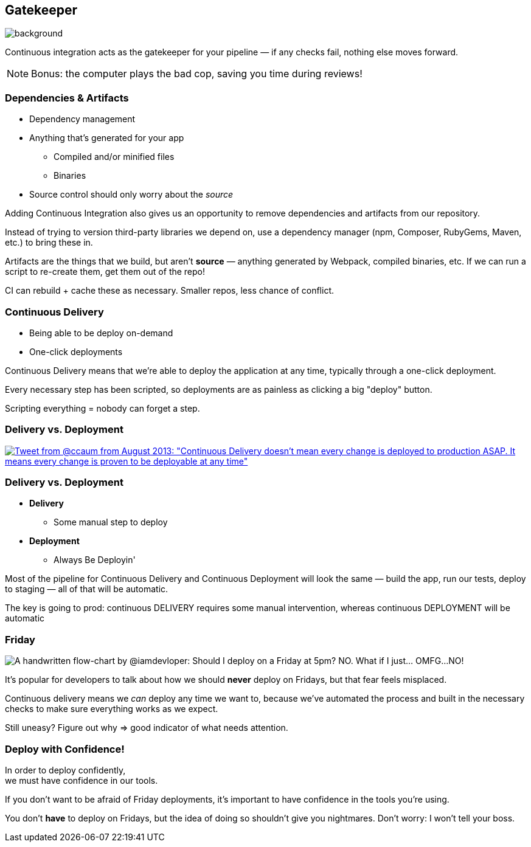 [.lightbg]
== Gatekeeper

image::gatekeeper.png[background, size=cover]

[.notes]
--
Continuous integration acts as the gatekeeper for your pipeline — if any checks fail, nothing else moves forward.

NOTE: Bonus: the computer plays the bad cop, saving you time during reviews!
--

=== Dependencies & Artifacts

[%step]
* Dependency management
* Anything that's generated for your app
** Compiled and/or minified files
** Binaries
* Source control should only worry about the _source_

[.notes]
--
Adding Continuous Integration also gives us an opportunity to remove dependencies and artifacts from our repository.

Instead of trying to version third-party libraries we depend on, use a dependency manager (npm, Composer, RubyGems, Maven, etc.) to bring these in.

Artifacts are the things that we build, but aren't *source* — anything generated by Webpack, compiled binaries, etc. If we can run a script to re-create them, get them out of the repo!

CI can rebuild + cache these as necessary. Smaller repos, less chance of conflict.
--

=== Continuous Delivery

[%step]
* Being able to be deploy on-demand
* One-click deployments

[.notes]
--
Continuous Delivery means that we're able to deploy the application at any time, typically through a one-click deployment.

Every necessary step has been scripted, so deployments are as painless as clicking a big "deploy" button.

Scripting everything = nobody can forget a step.
--

=== Delivery vs. Deployment
    
[.tweet]    
image::continuous-delivery-deployment-tweet.png[Tweet from @ccaum from August 2013: "Continuous Delivery doesn't mean every change is deployed to production ASAP. It means every change is proven to be deployable at any time",link=https://twitter.com/ccaum/status/372620989257232384]

=== Delivery vs. Deployment

[%step]
* *Delivery* 
** Some manual step to deploy
* *Deployment* 
** Always Be Deployin'

[.notes]
--
Most of the pipeline for Continuous Delivery and Continuous Deployment will look the same — build the app, run our tests, deploy to staging — all of that will be automatic.

The key is going to prod: continuous DELIVERY requires some manual intervention, whereas continuous DEPLOYMENT will be automatic
--


[%notitle,background-color="#222"]
=== Friday

image::friday-deploy.png[A handwritten flow-chart by @iamdevloper: Should I deploy on a Friday at 5pm? NO. What if I just&hellip; OMFG&hellip;NO!]

[.notes]
--
It's popular for developers to talk about how we should *never* deploy on Fridays, but that fear feels misplaced.

Continuous delivery means we _can_ deploy any time we want to, because we've automated the process and built in the necessary checks to make sure everything works as we expect.

Still uneasy? Figure out why => good indicator of what needs attention.
--


=== Deploy with Confidence!

In order to deploy confidently,{nbsp} +
we must have confidence in our tools.

[.notes]
--
If you don't want to be afraid of Friday deployments, it's important to have confidence in the tools you're using.

You don't *have* to deploy on Fridays, but the idea of doing so shouldn't give you nightmares. Don't worry: I won't tell your boss.
--